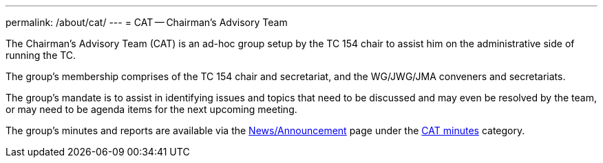 ---
permalink: /about/cat/
---
= CAT -- Chairman's Advisory Team

The Chairman's Advisory Team (CAT) is an ad-hoc group setup by the TC 154 chair to assist him on the administrative side of running the TC.

The group's membership comprises of the TC 154 chair and secretariat, and the WG/JWG/JMA conveners and secretariats.

The group's mandate is to assist in identifying issues and topics that need to be discussed and may even be resolved by the team, or may need to be agenda items for the next upcoming meeting.

The group's minutes and reports are available via the link:/news[News/Announcement] page under the link:/category/news/cat-minutes[CAT minutes] category.

